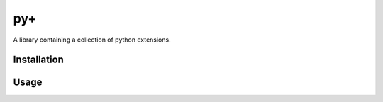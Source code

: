 py+
===

.. image:: https://travis-ci.org/alexbahnisch/pyplus.svg?branch=master
    :target: https://travis-ci.org/alexbahnisch/pyplus

.. image:: https://coveralls.io/repos/github/alexbahnisch/pyplus/badge.svg
    :target: https://coveralls.io/github/alexbahnisch/pyplus

A library containing a collection of python extensions.

Installation
------------

.. code-block:: bash
    pip install pyplus

Usage
-----

.. code-block:: python
    import pyplus
